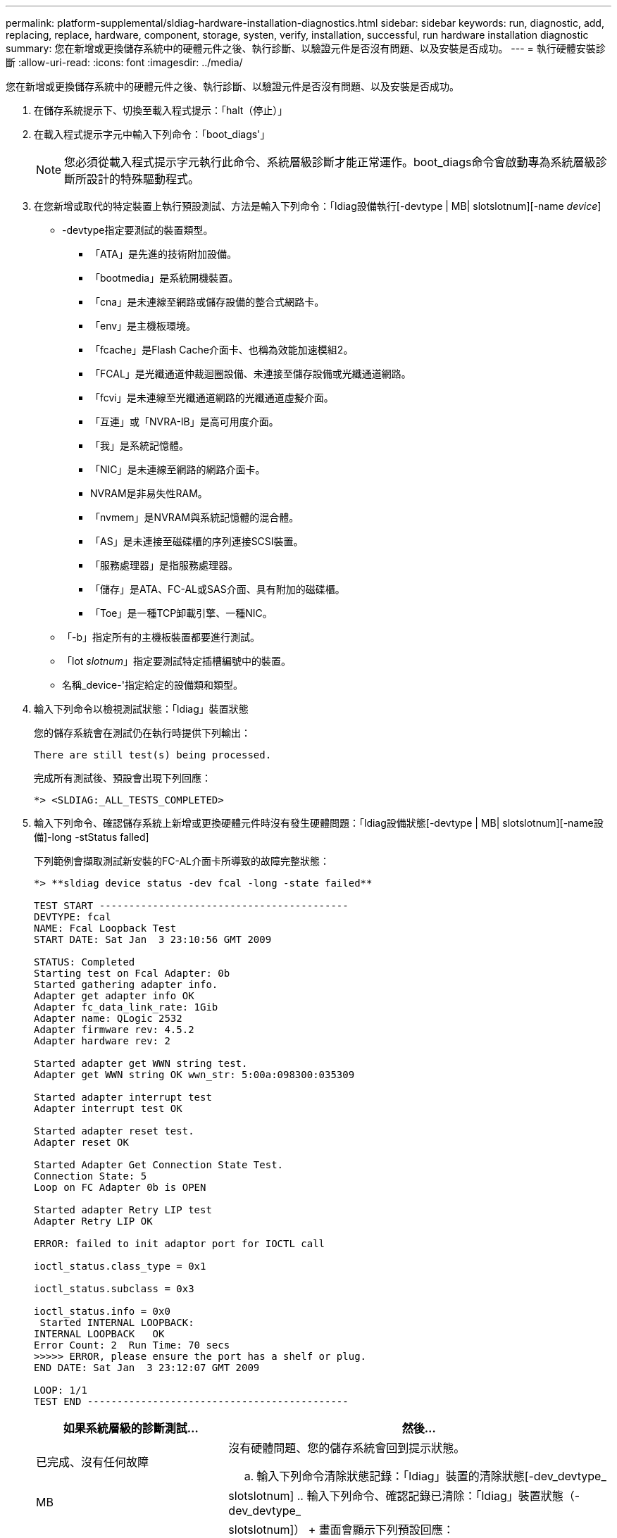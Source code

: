 ---
permalink: platform-supplemental/sldiag-hardware-installation-diagnostics.html 
sidebar: sidebar 
keywords: run, diagnostic, add, replacing, replace, hardware, component, storage, systen, verify, installation, successful, run hardware installation diagnostic 
summary: 您在新增或更換儲存系統中的硬體元件之後、執行診斷、以驗證元件是否沒有問題、以及安裝是否成功。 
---
= 執行硬體安裝診斷
:allow-uri-read: 
:icons: font
:imagesdir: ../media/


[role="lead"]
您在新增或更換儲存系統中的硬體元件之後、執行診斷、以驗證元件是否沒有問題、以及安裝是否成功。

. 在儲存系統提示下、切換至載入程式提示：「halt（停止）」
. 在載入程式提示字元中輸入下列命令：「boot_diags'」
+

NOTE: 您必須從載入程式提示字元執行此命令、系統層級診斷才能正常運作。boot_diags命令會啟動專為系統層級診斷所設計的特殊驅動程式。

. 在您新增或取代的特定裝置上執行預設測試、方法是輸入下列命令：「ldiag設備執行[-devtype | MB| slotslotnum][-name _device_]
+
** -devtype指定要測試的裝置類型。
+
*** 「ATA」是先進的技術附加設備。
*** 「bootmedia」是系統開機裝置。
*** 「cna」是未連線至網路或儲存設備的整合式網路卡。
*** 「env」是主機板環境。
*** 「fcache」是Flash Cache介面卡、也稱為效能加速模組2。
*** 「FCAL」是光纖通道仲裁迴圈設備、未連接至儲存設備或光纖通道網路。
*** 「fcvi」是未連線至光纖通道網路的光纖通道虛擬介面。
*** 「互連」或「NVRA-IB」是高可用度介面。
*** 「我」是系統記憶體。
*** 「NIC」是未連線至網路的網路介面卡。
*** NVRAM是非易失性RAM。
*** 「nvmem」是NVRAM與系統記憶體的混合體。
*** 「AS」是未連接至磁碟櫃的序列連接SCSI裝置。
*** 「服務處理器」是指服務處理器。
*** 「儲存」是ATA、FC-AL或SAS介面、具有附加的磁碟櫃。
*** 「Toe」是一種TCP卸載引擎、一種NIC。


** 「-b」指定所有的主機板裝置都要進行測試。
** 「lot _slotnum_」指定要測試特定插槽編號中的裝置。
** 名稱_device-'指定給定的設備類和類型。


. 輸入下列命令以檢視測試狀態：「ldiag」裝置狀態
+
您的儲存系統會在測試仍在執行時提供下列輸出：

+
[listing]
----
There are still test(s) being processed.
----
+
完成所有測試後、預設會出現下列回應：

+
[listing]
----
*> <SLDIAG:_ALL_TESTS_COMPLETED>
----
. 輸入下列命令、確認儲存系統上新增或更換硬體元件時沒有發生硬體問題：「ldiag設備狀態[-devtype | MB| slotslotnum][-name設備]-long -stStatus falled]
+
下列範例會擷取測試新安裝的FC-AL介面卡所導致的故障完整狀態：

+
[listing]
----

*> **sldiag device status -dev fcal -long -state failed**

TEST START ------------------------------------------
DEVTYPE: fcal
NAME: Fcal Loopback Test
START DATE: Sat Jan  3 23:10:56 GMT 2009

STATUS: Completed
Starting test on Fcal Adapter: 0b
Started gathering adapter info.
Adapter get adapter info OK
Adapter fc_data_link_rate: 1Gib
Adapter name: QLogic 2532
Adapter firmware rev: 4.5.2
Adapter hardware rev: 2

Started adapter get WWN string test.
Adapter get WWN string OK wwn_str: 5:00a:098300:035309

Started adapter interrupt test
Adapter interrupt test OK

Started adapter reset test.
Adapter reset OK

Started Adapter Get Connection State Test.
Connection State: 5
Loop on FC Adapter 0b is OPEN

Started adapter Retry LIP test
Adapter Retry LIP OK

ERROR: failed to init adaptor port for IOCTL call

ioctl_status.class_type = 0x1

ioctl_status.subclass = 0x3

ioctl_status.info = 0x0
 Started INTERNAL LOOPBACK:
INTERNAL LOOPBACK   OK
Error Count: 2  Run Time: 70 secs
>>>>> ERROR, please ensure the port has a shelf or plug.
END DATE: Sat Jan  3 23:12:07 GMT 2009

LOOP: 1/1
TEST END --------------------------------------------
----
+
[cols="1,2"]
|===
| 如果系統層級的診斷測試... | 然後... 


 a| 
已完成、沒有任何故障
 a| 
沒有硬體問題、您的儲存系統會回到提示狀態。

.. 輸入下列命令清除狀態記錄：「ldiag」裝置的清除狀態[-dev_devtype_|MB| slotslotnum]
.. 輸入下列命令、確認記錄已清除：「ldiag」裝置狀態（-dev_devtype_|MB| slotslotnum]）
+
畫面會顯示下列預設回應：

+
[listing]
----
SLDIAG: No log messages are present.
----
.. 輸入以下命令退出維護模式：「halt（停止）」
.. 在加載器提示符下輸入以下命令以引導儲存系統："boot_ontap（boot_ONTAP）您已完成系統級診斷。




 a| 
導致某些測試失敗
 a| 
確定問題的原因。

.. 輸入以下命令退出維護模式：「halt（停止）」
.. 執行乾淨關機並拔下電源供應器。
.. 確認您已注意到執行系統層級診斷所需的所有考量事項、纜線是否穩固連接、以及硬體元件是否已正確安裝在儲存系統中。
.. 重新連接電源供應器、並開啟儲存系統的電源。


|===


如果重複上述步驟後仍有故障、您需要更換硬體。
